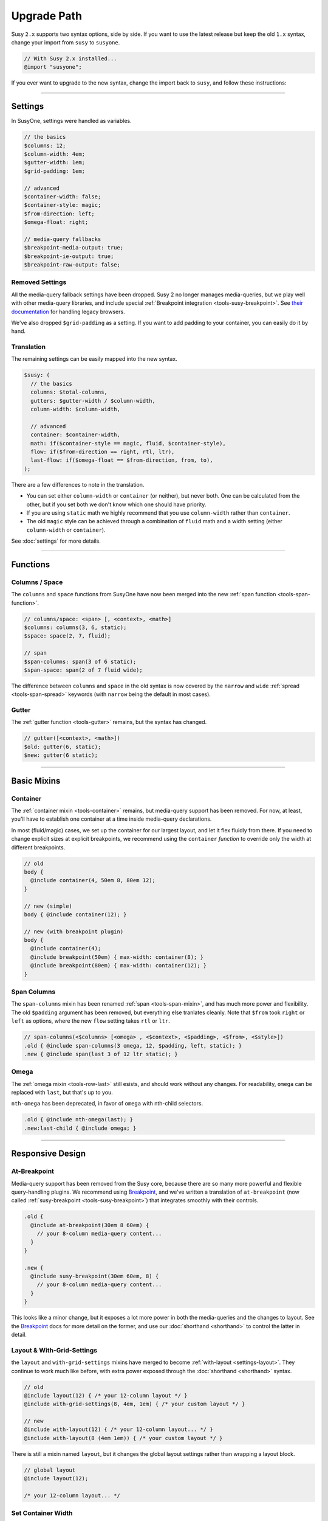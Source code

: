 Upgrade Path
============

Susy ``2.x`` supports two syntax options, side by side.
If you want to use the latest release
but keep the old ``1.x`` syntax,
change your import from ``susy`` to ``susyone``.

.. code-block:: scss

  // With Susy 2.x installed...
  @import "susyone";

If you ever want to upgrade to the new syntax,
change the import back to ``susy``,
and follow these instructions:


-------------------------------------------------------------------------

Settings
--------

In SusyOne, settings were handled as variables.

.. code-block:: scss

  // the basics
  $columns: 12;
  $column-width: 4em;
  $gutter-width: 1em;
  $grid-padding: 1em;

  // advanced
  $container-width: false;
  $container-style: magic;
  $from-direction: left;
  $omega-float: right;

  // media-query fallbacks
  $breakpoint-media-output: true;
  $breakpoint-ie-output: true;
  $breakpoint-raw-output: false;


Removed Settings
~~~~~~~~~~~~~~~~

All the media-query fallback settings have been dropped.
Susy 2 no longer manages media-queries,
but we play well with other media-query libraries,
and include special
:ref:`Breakpoint integration <tools-susy-breakpoint>`.
See `their documentation`_ for handling legacy browsers.

.. _`their documentation`: https://github.com/Team-Sass/breakpoint/wiki/Basic-Media-Queries

We've also dropped ``$grid-padding`` as a setting.
If you want to add padding to your container,
you can easily do it by hand.


Translation
~~~~~~~~~~~

The remaining settings can be easily mapped
into the new syntax.

.. code-block:: scss

  $susy: (
    // the basics
    columns: $total-columns,
    gutters: $gutter-width / $column-width,
    column-width: $column-width,

    // advanced
    container: $container-width,
    math: if($container-style == magic, fluid, $container-style),
    flow: if($from-direction == right, rtl, ltr),
    last-flow: if($omega-float == $from-direction, from, to),
  );

There are a few differences to note in the translation.

- You can set either ``column-width`` or ``container`` (or neither),
  but never both.
  One can be calculated from the other,
  but if you set both we don't know which one should have priority.
- If you are using ``static`` math
  we highly recommend that you use ``column-width``
  rather than ``container``.
- The old ``magic`` style can be achieved
  through a combination of ``fluid`` math
  and a width setting (either ``column-width`` or ``container``).

See :doc:`settings` for more details.


-------------------------------------------------------------------------

Functions
---------

Columns / Space
~~~~~~~~~~~~~~~

The ``columns`` and ``space`` functions from SusyOne
have now been merged into the new
:ref:`span function <tools-span-function>`.

.. code-block:: scss

  // columns/space: <span> [, <context>, <math>]
  $columns: columns(3, 6, static);
  $space: space(2, 7, fluid);

  // span
  $span-columns: span(3 of 6 static);
  $span-space: span(2 of 7 fluid wide);

The difference between ``columns`` and ``space``
in the old syntax
is now covered by the ``narrow`` and ``wide``
:ref:`spread <tools-span-spread>` keywords
(with ``narrow`` being the default in most cases).

Gutter
~~~~~~

The :ref:`gutter function <tools-gutter>` remains,
but the syntax has changed.

.. code-block:: scss

  // gutter([<context>, <math>])
  $old: gutter(6, static);
  $new: gutter(6 static);


-------------------------------------------------------------------------

Basic Mixins
------------

Container
~~~~~~~~~

The :ref:`container mixin <tools-container>` remains,
but media-query support has been removed.
For now, at least,
you'll have to establish one container at a time
inside media-query declarations.

In most (fluid/magic) cases,
we set up the container for our largest layout,
and let it flex fluidly from there.
If you need to change explicit sizes at explicit breakpoints,
we recommend using the ``container`` *function*
to override only the width at different breakpoints.

.. code-block:: scss

  // old
  body {
    @include container(4, 50em 8, 80em 12);
  }

  // new (simple)
  body { @include container(12); }

  // new (with breakpoint plugin)
  body {
    @include container(4);
    @include breakpoint(50em) { max-width: container(8); }
    @include breakpoint(80em) { max-width: container(12); }
  }

Span Columns
~~~~~~~~~~~~

The ``span-columns`` mixin has been renamed
:ref:`span <tools-span-mixin>`,
and has much more power and flexibility.
The old ``$padding`` argument has been removed,
but everything else tranlates cleanly.
Note that ``$from`` took ``right`` or ``left`` as options,
where the new ``flow`` setting takes ``rtl`` or ``ltr``.

.. code-block:: scss

  // span-columns(<$columns> [<omega> , <$context>, <$padding>, <$from>, <$style>])
  .old { @include span-columns(3 omega, 12, $padding, left, static); }
  .new { @include span(last 3 of 12 ltr static); }

Omega
~~~~~

The :ref:`omega mixin <tools-row-last>` still esists,
and should work without any changes.
For readability, ``omega`` can be replaced with ``last``,
but that's up to you.

``nth-omega`` has been deprecated,
in favor of ``omega`` with nth-child selectors.

.. code-block:: scss

  .old { @include nth-omega(last); }
  .new:last-child { @include omega; }


-------------------------------------------------------------------------

Responsive Design
-----------------

At-Breakpoint
~~~~~~~~~~~~~

Media-query support has been removed from the Susy core,
because there are so many more powerful and flexible
query-handling plugins.
We recommend using `Breakpoint`_,
and we've written a translation of ``at-breakpoint``
(now called :ref:`susy-breakpoint <tools-susy-breakpoint>`)
that integrates smoothly with their controls.

.. code-block:: scss

  .old {
    @include at-breakpoint(30em 8 60em) {
      // your 8-column media-query content...
    }
  }

  .new {
    @include susy-breakpoint(30em 60em, 8) {
      // your 8-column media-query content...
    }
  }

This looks like a minor change,
but it exposes a lot more power in both the media-queries
and the changes to layout.
See the `Breakpoint`_ docs for more detail on the former,
and use our :doc:`shorthand <shorthand>` to control the latter
in detail.

.. _Breakpoint: http://breakpoint-sass.com/

Layout & With-Grid-Settings
~~~~~~~~~~~~~~~~~~~~~~~~~~~

the ``layout`` and ``with-grid-settings`` mixins
have merged to become :ref:`with-layout <settings-layout>`.
They continue to work much like before,
with extra power exposed
through the :doc:`shorthand <shorthand>` syntax.

.. code-block:: scss

  // old
  @include layout(12) { /* your 12-column layout */ }
  @include with-grid-settings(8, 4em, 1em) { /* your custom layout */ }

  // new
  @include with-layout(12) { /* your 12-column layout... */ }
  @include with-layout(8 (4em 1em)) { /* your custom layout */ }

There is still a mixin named ``layout``,
but it changes the global layout settings
rather than wrapping a layout block.

.. code-block:: scss

  // global layout
  @include layout(12);

  /* your 12-column layout... */

Set Container Width
~~~~~~~~~~~~~~~~~~~

The ``set-container-width`` mixin
can be replaced by applying the
:ref:`container function <tools-container>`
to the ``width`` or ``max-width`` of your containing element.

.. code-block:: scss

  // old
  .fluid { @include set-container-width(8, fluid); }
  .static { @include set-container-width(12, static); }

  // new
  .fluid { max-width: container(8); }
  .static { width: container(12); }


-------------------------------------------------------------------------

Grid Helpers
------------

Border-Box Sizing
~~~~~~~~~~~~~~~~~

The setting has changed
from the boolean ``$border-box-sizing``
to the new :ref:`global-box-sizing <settings-global-box-sizing>`,
but the :ref:`border-box-sizing <tools-box-sizing>` mixin
works exactly like before.

Isolate
~~~~~~~

Isolation no longer requires it's own mixin,
as it can be controlled now through the
:ref:`span mixin <tools-span-mixin>` for most cases.
In those cases where you do still need a distinct mixin,
:ref:`isolate <tools-isolate>` remains much like before.

.. code-block:: scss

  .old { @include isolate(2, 12, left, static); }
  .new { @include isolate(2 of 12 ltr static); }

Isolate Grid
~~~~~~~~~~~~

the ``isolate-grid`` mixin has been renamed
:ref:`gallery <tools-gallery>`,
but is very similar in use.

.. code-block:: scss

  .gallery-old { @include isolate-grid(3, 12, child, left, fluid); }
  .gallery-new { @include gallery(3 of 12 left fluid, child); }

Only the ``selector`` argument remains split off from the others.

Margins and Padding
~~~~~~~~~~~~~~~~~~~

All the margin and padding mixins —
``pre``, ``post``, ``push``, ``pull``,
``prefix``, ``suffix``, ``pad``, ``squish`` —
remain unchanged,
except that we now use the :doc:`shorthand syntax <shorthand>`
in place of all the arguments.

See the new
:ref:`margins / padding <tools-margin>` documentation
for details.

Bleed
~~~~~

Besides upgrading to the new shorthand,
the :ref:`bleed <tools-bleed>` mixin now also supports
:abbr:`TRBL (Top Right Bottom Left)` syntax
for applying to different sides,
along with ``bleed-x`` and ``bleed-y`` shortcuts
for horizontal and vertical bleed.

.. code-block:: scss

  .old { @include bleed(2, left right); }
  .new { @include bleed-x(2); }

Susy Grid Background
~~~~~~~~~~~~~~~~~~~~

This has been renamed :ref:`show-grid <tools-show-grid>`,
and otherwise remains intact.

Reset-Columns / Remove-Omega
~~~~~~~~~~~~~~~~~~~~~~~~~~~~

Susy One included ``reset-columns``
and ``remove-omega``,
but both have been deprecated.
Rather than removing styles,
override them with the desired behavior.
The :ref:`full <tools-row-full>` and :ref:`span <tools-span-mixin>`
mixins should give you everything you need
for overriding spans and omegas, respectively.
